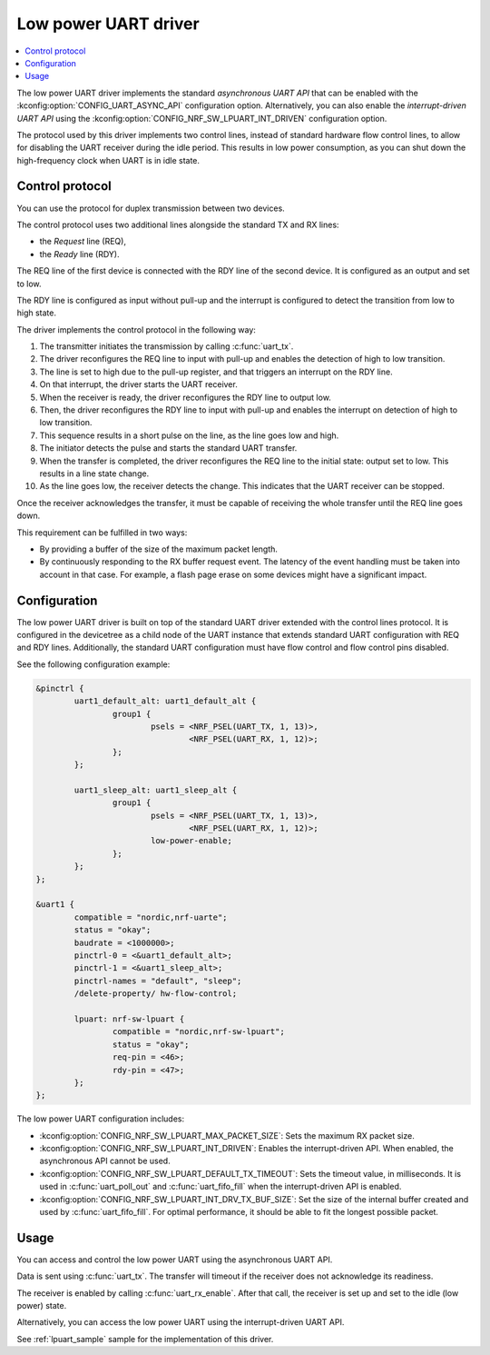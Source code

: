 .. _uart_nrf_sw_lpuart:

Low power UART driver
#####################

.. contents::
   :local:
   :depth: 2

The low power UART driver implements the standard *asynchronous UART API* that can be enabled with the :kconfig:option:`CONFIG_UART_ASYNC_API` configuration option.
Alternatively, you can also enable the *interrupt-driven UART API* using the :kconfig:option:`CONFIG_NRF_SW_LPUART_INT_DRIVEN` configuration option.

The protocol used by this driver implements two control lines, instead of standard hardware flow control lines, to allow for disabling the UART receiver during the idle period.
This results in low power consumption, as you can shut down the high-frequency clock when UART is in idle state.

Control protocol
****************

You can use the protocol for duplex transmission between two devices.

The control protocol uses two additional lines alongside the standard TX and RX lines:

* the *Request* line (REQ),
* the *Ready* line (RDY).

The REQ line of the first device is connected with the RDY line of the second device.
It is configured as an output and set to low.

The RDY line is configured as input without pull-up and the interrupt is configured to detect the transition from low to high state.

The driver implements the control protocol in the following way:

#. The transmitter initiates the transmission by calling :c:func:`uart_tx`.
#. The driver reconfigures the REQ line to input with pull-up and enables the detection of high to low transition.
#. The line is set to high due to the pull-up register, and that triggers an interrupt on the RDY line.
#. On that interrupt, the driver starts the UART receiver.
#. When the receiver is ready, the driver reconfigures the RDY line to output low.
#. Then, the driver reconfigures the RDY line to input with pull-up and enables the interrupt on detection of high to low transition.
#. This sequence results in a short pulse on the line, as the line goes low and high.
#. The initiator detects the pulse and starts the standard UART transfer.
#. When the transfer is completed, the driver reconfigures the REQ line to the initial state: output set to low.
   This results in a line state change.
#. As the line goes low, the receiver detects the change.
   This indicates that the UART receiver can be stopped.

Once the receiver acknowledges the transfer, it must be capable of receiving the whole transfer until the REQ line goes down.

This requirement can be fulfilled in two ways:

* By providing a buffer of the size of the maximum packet length.
* By continuously responding to the RX buffer request event.
  The latency of the event handling must be taken into account in that case.
  For example, a flash page erase on some devices might have a significant impact.

Configuration
*************

The low power UART driver is built on top of the standard UART driver extended with the control lines protocol.
It is configured in the devicetree as a child node of the UART instance that extends standard UART configuration with REQ and RDY lines.
Additionally, the standard UART configuration must have flow control and flow control pins disabled.

See the following configuration example:

.. code-block:: devicetree

	&pinctrl {
		uart1_default_alt: uart1_default_alt {
			group1 {
				psels = <NRF_PSEL(UART_TX, 1, 13)>,
					<NRF_PSEL(UART_RX, 1, 12)>;
			};
		};

		uart1_sleep_alt: uart1_sleep_alt {
			group1 {
				psels = <NRF_PSEL(UART_TX, 1, 13)>,
					<NRF_PSEL(UART_RX, 1, 12)>;
				low-power-enable;
			};
		};
	};

	&uart1 {
		compatible = "nordic,nrf-uarte";
		status = "okay";
		baudrate = <1000000>;
		pinctrl-0 = <&uart1_default_alt>;
		pinctrl-1 = <&uart1_sleep_alt>;
		pinctrl-names = "default", "sleep";
		/delete-property/ hw-flow-control;

		lpuart: nrf-sw-lpuart {
			compatible = "nordic,nrf-sw-lpuart";
			status = "okay";
			req-pin = <46>;
			rdy-pin = <47>;
		};
	};

The low power UART configuration includes:

* :kconfig:option:`CONFIG_NRF_SW_LPUART_MAX_PACKET_SIZE`: Sets the maximum RX packet size.

* :kconfig:option:`CONFIG_NRF_SW_LPUART_INT_DRIVEN`: Enables the interrupt-driven API.
  When enabled, the asynchronous API cannot be used.

* :kconfig:option:`CONFIG_NRF_SW_LPUART_DEFAULT_TX_TIMEOUT`: Sets the timeout value, in milliseconds.
  It is used in :c:func:`uart_poll_out` and :c:func:`uart_fifo_fill` when the interrupt-driven API is enabled.

* :kconfig:option:`CONFIG_NRF_SW_LPUART_INT_DRV_TX_BUF_SIZE`: Set the size of the internal buffer created and used by :c:func:`uart_fifo_fill`.
  For optimal performance, it should be able to fit the longest possible packet.

Usage
*****

You can access and control the low power UART using the asynchronous UART API.

Data is sent using :c:func:`uart_tx`.
The transfer will timeout if the receiver does not acknowledge its readiness.

The receiver is enabled by calling :c:func:`uart_rx_enable`.
After that call, the receiver is set up and set to the idle (low power) state.

Alternatively, you can access the low power UART using the interrupt-driven UART API.

See :ref:`lpuart_sample` sample for the implementation of this driver.
